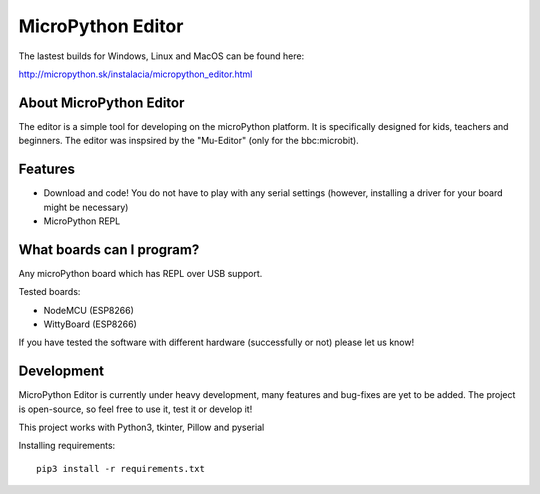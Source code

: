 MicroPython Editor
=====================


The lastest builds for Windows, Linux and MacOS can be found here:

http://micropython.sk/instalacia/micropython_editor.html

About MicroPython Editor
------------------------------

The editor is a simple tool for developing on the microPython platform.
It is specifically designed for kids, teachers and beginners.
The editor was inspsired by the "Mu-Editor" (only for the bbc:microbit).


Features
---------------------------
* Download and code! You do not have to play with any serial settings (however, installing a driver for your board might be necessary)
* MicroPython REPL


What boards can I program?
------------------------------------

Any microPython board which has REPL over USB support.

Tested boards:

* NodeMCU (ESP8266)
* WittyBoard (ESP8266)

If you have tested the software with different hardware (successfully or not) please let us know!


Development
-------------------

MicroPython Editor is currently under heavy development, many features and bug-fixes are yet to be added.
The project is open-source, so feel free to use it, test it or develop it!

This project works with Python3, tkinter, Pillow and pyserial

Installing requirements::

   pip3 install -r requirements.txt



